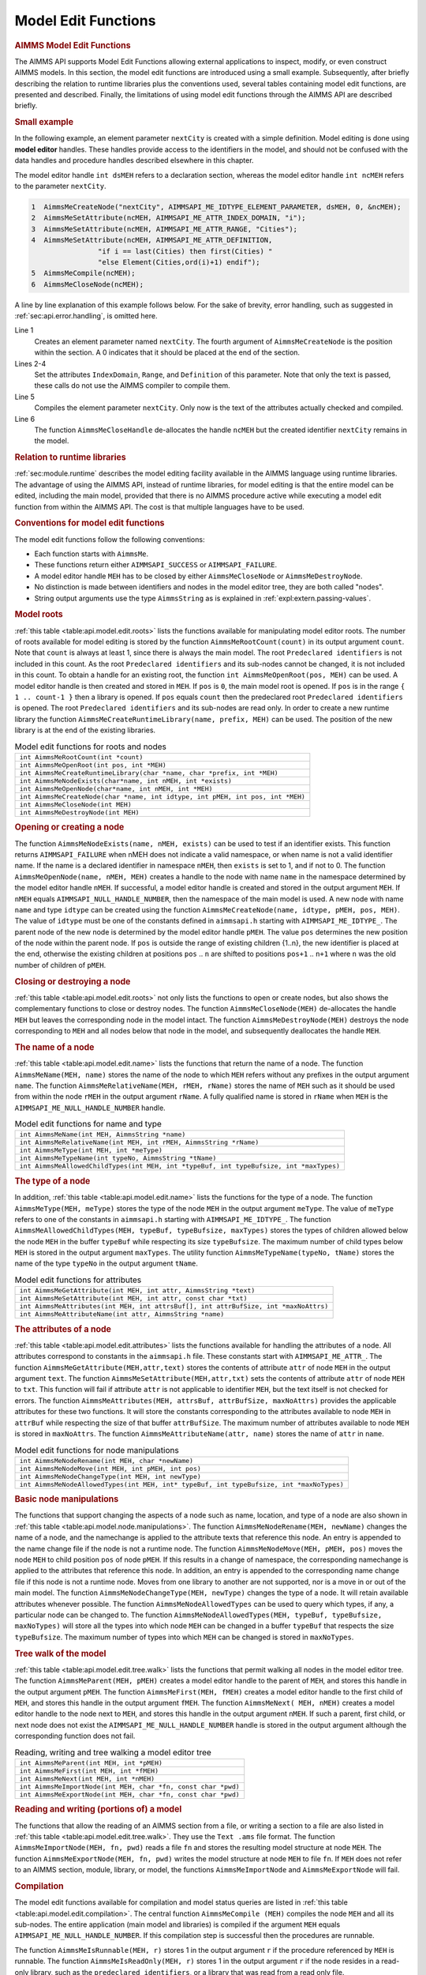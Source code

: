 .. _sec:api.model.editing:

Model Edit Functions
====================

.. rubric:: AIMMS Model Edit Functions

The AIMMS API supports Model Edit Functions allowing external
applications to inspect, modify, or even construct AIMMS models. In this
section, the model edit functions are introduced using a small example.
Subsequently, after briefly describing the relation to runtime libraries
plus the conventions used, several tables containing model edit
functions, are presented and described. Finally, the limitations of
using model edit functions through the AIMMS API are described briefly.

.. rubric:: Small example

In the following example, an element parameter ``nextCity`` is created
with a simple definition. Model editing is done using **model editor**
handles. These handles provide access to the identifiers in the model,
and should not be confused with the data handles and procedure handles
described elsewhere in this chapter.

The model editor handle ``int dsMEH`` refers to a declaration section,
whereas the model editor handle ``int ncMEH`` refers to the parameter
``nextCity``.

.. code-block:: c

	1  AimmsMeCreateNode("nextCity", AIMMSAPI_ME_IDTYPE_ELEMENT_PARAMETER, dsMEH, 0, &ncMEH);
	2  AimmsMeSetAttribute(ncMEH, AIMMSAPI_ME_ATTR_INDEX_DOMAIN, "i");
	3  AimmsMeSetAttribute(ncMEH, AIMMSAPI_ME_ATTR_RANGE, "Cities");
	4  AimmsMeSetAttribute(ncMEH, AIMMSAPI_ME_ATTR_DEFINITION,
	                "if i == last(Cities) then first(Cities) "
	                "else Element(Cities,ord(i)+1) endif");
	5  AimmsMeCompile(ncMEH);
	6  AimmsMeCloseNode(ncMEH);

A line by line explanation of this example follows below. For the sake
of brevity, error handling, such as suggested in
:ref:`sec:api.error.handling`, is omitted here.

Line 1
   Creates an element parameter named ``nextCity``. The fourth argument
   of ``AimmsMeCreateNode`` is the position within the section. A 0
   indicates that it should be placed at the end of the section.

Lines 2-4
   Set the attributes ``IndexDomain``, ``Range``, and ``Definition`` of
   this parameter. Note that only the text is passed, these calls do not
   use the AIMMS compiler to compile them.

Line 5
   Compiles the element parameter ``nextCity``. Only now is the text of
   the attributes actually checked and compiled.

Line 6
   The function ``AimmsMeCloseHandle`` de-allocates the handle ``ncMEH``
   but the created identifier ``nextCity`` remains in the model.

.. rubric:: Relation to runtime libraries

:ref:`sec:module.runtime` describes the model editing facility available
in the AIMMS language using runtime libraries. The advantage of using
the AIMMS API, instead of runtime libraries, for model editing is that
the entire model can be edited, including the main model, provided that
there is no AIMMS procedure active while executing a model edit function
from within the AIMMS API. The cost is that multiple languages have to
be used.

.. rubric:: Conventions for model edit functions

The model edit functions follow the following conventions:

-  Each function starts with ``AimmsMe``.

-  These functions return either ``AIMMSAPI_SUCCESS`` or
   ``AIMMSAPI_FAILURE``.

-  A model editor handle ``MEH`` has to be closed by either
   ``AimmsMeCloseNode`` or ``AimmsMeDestroyNode``.

-  No distinction is made between identifiers and nodes in the model
   editor tree, they are both called "nodes".

-  String output arguments use the type ``AimmsString`` as is explained
   in :ref:`expl:extern.passing-values`.

.. rubric:: Model roots

:ref:`this table <table:api.model.edit.roots>` lists the functions available for
manipulating model editor roots. The number of roots available for model
editing is stored by the function ``AimmsMeRootCount(count)`` in its
output argument ``count``. Note that ``count`` is always at least 1,
since there is always the main model. The root
``Predeclared identifiers`` is not included in this count. As the root
``Predeclared identifiers`` and its sub-nodes cannot be changed, it is
not included in this count. To obtain a handle for an existing root, the
function ``int AimmsMeOpenRoot(pos, MEH)`` can be used. A model editor
handle is then created and stored in ``MEH``. If ``pos`` is ``0``, the
main model root is opened. If ``pos`` is in the range
``{ 1 .. count-1 }`` then a library is opened. If ``pos`` equals
``count`` then the predeclared root ``Predeclared identifiers`` is
opened. The root ``Predeclared identifiers`` and its sub-nodes are read
only. In order to create a new runtime library the function
``AimmsMeCreateRuntimeLibrary(name, prefix, MEH)`` can be used. The
position of the new library is at the end of the existing libraries.

.. _table:api.model.edit.roots:

.. table:: Model edit functions for roots and nodes

   +--------------------------------------------------------------------------------+
   | ``int AimmsMeRootCount(int *count)``                                           |
   +--------------------------------------------------------------------------------+
   | ``int AimmsMeOpenRoot(int pos, int *MEH)``                                     |
   +--------------------------------------------------------------------------------+
   | ``int AimmsMeCreateRuntimeLibrary(char *name, char *prefix, int *MEH)``        |
   +--------------------------------------------------------------------------------+
   | ``int AimmsMeNodeExists(char*name, int nMEH, int *exists)``                    |
   +--------------------------------------------------------------------------------+
   | ``int AimmsMeOpenNode(char*name, int nMEH, int *MEH)``                         |
   +--------------------------------------------------------------------------------+
   | ``int AimmsMeCreateNode(char *name, int idtype, int pMEH, int pos, int *MEH)`` |
   +--------------------------------------------------------------------------------+
   | ``int AimmsMeCloseNode(int MEH)``                                              |
   +--------------------------------------------------------------------------------+
   | ``int AimmsMeDestroyNode(int MEH)``                                            |
   +--------------------------------------------------------------------------------+

.. rubric:: Opening or creating a node

The function ``AimmsMeNodeExists(name, nMEH, exists)`` can be used to
test if an identifier exists. This function returns ``AIMMSAPI_FAILURE``
when nMEH does not indicate a valid namespace, or when name is not a
valid identifier name. If the name is a declared identifier in namespace
``nMEH``, then ``exists`` is set to 1, and if not to 0. The function
``AimmsMeOpenNode(name, nMEH, MEH)`` creates a handle to the node with
name ``name`` in the namespace determined by the model editor handle
``nMEH``. If successful, a model editor handle is created and stored in
the output argument ``MEH``. If ``nMEH`` equals
``AIMMSAPI_NULL_HANDLE_NUMBER``, then the namespace of the main model is
used. A new node with name ``name`` and type ``idtype`` can be created
using the function ``AimmsMeCreateNode(name, idtype, pMEH, pos, MEH)``.
The value of ``idtype`` must be one of the constants defined in
``aimmsapi.h`` starting with ``AIMMSAPI_ME_IDTYPE_``. The parent node of
the new node is determined by the model editor handle ``pMEH``. The
value ``pos`` determines the new position of the node within the parent
node. If ``pos`` is outside the range of existing children {1..n}, the
new identifier is placed at the end, otherwise the existing children at
positions ``pos`` .. ``n`` are shifted to positions ``pos+1`` .. ``n+1``
where ``n`` was the old number of children of ``pMEH``.

.. rubric:: Closing or destroying a node

:ref:`this table <table:api.model.edit.roots>` not only lists the functions to
open or create nodes, but also shows the complementary functions to
close or destroy nodes. The function ``AimmsMeCloseNode(MEH)``
de-allocates the handle ``MEH`` but leaves the corresponding node in the
model intact. The function ``AimmsMeDestroyNode(MEH)`` destroys the node
corresponding to ``MEH`` and all nodes below that node in the model, and
subsequently deallocates the handle ``MEH``.

.. rubric:: The name of a node

:ref:`this table <table:api.model.edit.name>` lists the functions that return the
name of a node. The function ``AimmsMeName(MEH, name)`` stores the name
of the node to which ``MEH`` refers without any prefixes in the output
argument ``name``. The function
``AimmsMeRelativeName(MEH, rMEH, rName)`` stores the name of ``MEH``
such as it should be used from within the node ``rMEH`` in the output
argument ``rName``. A fully qualified name is stored in ``rName`` when
``MEH`` is the ``AIMMSAPI_ME_NULL_HANDLE_NUMBER`` handle.

.. _table:api.model.edit.name:

.. table:: Model edit functions for name and type

   +-----------------------------------------------------------------------------------------+
   | ``int AimmsMeName(int MEH, AimmsString *name)``                                         |
   +-----------------------------------------------------------------------------------------+
   | ``int AimmsMeRelativeName(int MEH, int rMEH, AimmsString *rName)``                      |
   +-----------------------------------------------------------------------------------------+
   | ``int AimmsMeType(int MEH, int *meType)``                                               |
   +-----------------------------------------------------------------------------------------+
   | ``int AimmsMeTypeName(int typeNo, AimmsString *tName)``                                 |
   +-----------------------------------------------------------------------------------------+
   | ``int AimmsMeAllowedChildTypes(int MEH, int *typeBuf, int typeBufsize, int *maxTypes)`` |
   +-----------------------------------------------------------------------------------------+

.. rubric:: The type of a node

In addition, :ref:`this table <table:api.model.edit.name>` lists the functions for
the type of a node. The function ``AimmsMeType(MEH, meType)`` stores the
type of the node ``MEH`` in the output argument ``meType``. The value of
``meType`` refers to one of the constants in ``aimmsapi.h`` starting
with ``AIMMSAPI_ME_IDTYPE_``. The function
``AimmsMeAllowedChildTypes(MEH, typeBuf, typeBufsize, maxTypes)`` stores
the types of children allowed below the node ``MEH`` in the buffer
``typeBuf`` while respecting its size ``typeBufsize``. The maximum
number of child types below ``MEH`` is stored in the output argument
``maxTypes``. The utility function ``AimmsMeTypeName(typeNo, tName)``
stores the name of the type ``typeNo`` in the output argument ``tName``.

.. _table:api.model.edit.attributes:

.. table:: Model edit functions for attributes

   +--------------------------------------------------------------------------------------+
   | ``int AimmsMeGetAttribute(int MEH, int attr, AimmsString *text)``                    |
   +--------------------------------------------------------------------------------------+
   | ``int AimmsMeSetAttribute(int MEH, int attr, const char *txt)``                      |
   +--------------------------------------------------------------------------------------+
   | ``int AimmsMeAttributes(int MEH, int attrsBuf[], int attrBufSize, int *maxNoAttrs)`` |
   +--------------------------------------------------------------------------------------+
   | ``int AimmsMeAttributeName(int attr, AimmsString *name)``                            |
   +--------------------------------------------------------------------------------------+

.. rubric:: The attributes of a node

:ref:`this table <table:api.model.edit.attributes>` lists the functions available
for handling the attributes of a node. All attributes correspond to
constants in the ``aimmsapi.h`` file. These constants start with
``AIMMSAPI_ME_ATTR_``. The function
``AimmsMeGetAttribute(MEH,attr,text)`` stores the contents of attribute
``attr`` of node ``MEH`` in the output argument ``text``. The function
``AimmsMeSetAttribute(MEH,attr,txt)`` sets the contents of attribute
``attr`` of node ``MEH`` to ``txt``. This function will fail if
attribute ``attr`` is not applicable to identifier ``MEH``, but the text
itself is not checked for errors. The function
``AimmsMeAttributes(MEH, attrsBuf, attrBufSize, maxNoAttrs)`` provides
the applicable attributes for these two functions. It will store the
constants corresponding to the attributes available to node ``MEH`` in
``attrBuf`` while respecting the size of that buffer ``attrBufSize``.
The maximum number of attributes available to node ``MEH`` is stored in
``maxNoAttrs``. The function ``AimmsMeAttributeName(attr, name)`` stores
the name of ``attr`` in ``name``.

.. _table:api.model.node.manipulations:

.. table:: Model edit functions for node manipulations

   +------------------------------------------------------------------------------------------+
   | ``int AimmsMeNodeRename(int MEH, char *newName)``                                        |
   +------------------------------------------------------------------------------------------+
   | ``int AimmsMeNodeMove(int MEH, int pMEH, int pos)``                                      |
   +------------------------------------------------------------------------------------------+
   | ``int AimmsMeNodeChangeType(int MEH, int newType)``                                      |
   +------------------------------------------------------------------------------------------+
   | ``int AimmsMeNodeAllowedTypes(int MEH, int* typeBuf, int typeBufsize, int *maxNoTypes)`` |
   +------------------------------------------------------------------------------------------+

.. rubric:: Basic node manipulations

The functions that support changing the aspects of a node such as name,
location, and type of a node are also shown in
:ref:`this table <table:api.model.node.manipulations>`. The function
``AimmsMeNodeRename(MEH, newName)`` changes the name of a node, and the
namechange is applied to the attribute texts that reference this node.
An entry is appended to the name change file if the node is not a
runtime node. The function ``AimmsMeNodeMove(MEH, pMEH, pos)`` moves the
node ``MEH`` to child position ``pos`` of node ``pMEH``. If this results
in a change of namespace, the corresponding namechange is applied to the
attributes that reference this node. In addition, an entry is appended
to the corresponding name change file if this node is not a runtime
node. Moves from one library to another are not supported, nor is a move
in or out of the main model. The function
``AimmsMeNodeChangeType(MEH, newType)`` changes the type of a node. It
will retain available attributes whenever possible. The function
``AimmsMeNodeAllowedTypes`` can be used to query which types, if any, a
particular node can be changed to. The function
``AimmsMeNodeAllowedTypes(MEH, typeBuf, typeBufsize, maxNoTypes)`` will
store all the types into which node ``MEH`` can be changed in a buffer
``typeBuf`` that respects the size ``typeBufsize``. The maximum number
of types into which ``MEH`` can be changed is stored in ``maxNoTypes``.

.. rubric:: Tree walk of the model

:ref:`this table <table:api.model.edit.tree.walk>` lists the functions that permit
walking all nodes in the model editor tree. The function
``AimmsMeParent(MEH, pMEH)`` creates a model editor handle to the parent
of ``MEH``, and stores this handle in the output argument ``pMEH``. The
function ``AimmsMeFirst(MEH, fMEH)`` creates a model editor handle to
the first child of ``MEH``, and stores this handle in the output
argument ``fMEH``. The function ``AimmsMeNext( MEH, nMEH)`` creates a
model editor handle to the node next to ``MEH``, and stores this handle
in the output argument ``nMEH``. If such a parent, first child, or next
node does not exist the ``AIMMSAPI_ME_NULL_HANDLE_NUMBER`` handle is
stored in the output argument although the corresponding function does
not fail.

.. _table:api.model.edit.tree.walk:

.. table:: Reading, writing and tree walking a model editor tree

   +---------------------------------------------------------------+
   | ``int AimmsMeParent(int MEH, int *pMEH)``                     |
   +---------------------------------------------------------------+
   | ``int AimmsMeFirst(int MEH, int *fMEH)``                      |
   +---------------------------------------------------------------+
   | ``int AimmsMeNext(int MEH, int *nMEH)``                       |
   +---------------------------------------------------------------+
   | ``int AimmsMeImportNode(int MEH, char *fn, const char *pwd)`` |
   +---------------------------------------------------------------+
   | ``int AimmsMeExportNode(int MEH, char *fn, const char *pwd)`` |
   +---------------------------------------------------------------+

.. rubric:: Reading and writing (portions of) a model

The functions that allow the reading of an AIMMS section from a file, or
writing a section to a file are also listed in
:ref:`this table <table:api.model.edit.tree.walk>`. They use the ``Text .ams``
file format. The function ``AimmsMeImportNode(MEH, fn, pwd)`` reads a
file ``fn`` and stores the resulting model structure at node ``MEH``.
The function ``AimmsMeExportNode(MEH, fn, pwd)`` writes the model
structure at node ``MEH`` to file ``fn``. If ``MEH`` does not refer to
an AIMMS section, module, library, or model, the functions
``AimmsMeImportNode`` and ``AimmsMeExportNode`` will fail.

.. rubric:: Compilation

The model edit functions available for compilation and model status
queries are listed in :ref:`this table <table:api.model.edit.compilation>`. The
central function ``AimmsMeCompile (MEH)`` compiles the node ``MEH`` and
all its sub-nodes. The entire application (main model and libraries) is
compiled if the argument ``MEH`` equals
``AIMMSAPI_ME_NULL_HANDLE_NUMBER``. If this compilation step is
successful then the procedures are runnable.

The function ``AimmsMeIsRunnable(MEH, r)`` stores 1 in the output
argument ``r`` if the procedure referenced by ``MEH`` is runnable. The
function ``AimmsMeIsReadOnly(MEH, r)`` stores 1 in the output argument
``r`` if the node resides in a read-only library, such as the
``predeclared identifiers``, or a library that was read from a read only
file.

.. _table:api.model.edit.compilation:

.. table:: Model edit functions for compilation and status queries

   +--------------------------------------------+
   | ``int AimmsMeCompile(int MEH)``            |
   +--------------------------------------------+
   | ``int AimmsMeIsRunnable(int MEH, int *r)`` |
   +--------------------------------------------+
   | ``int AimmsMeIsReadOnly(int MEH, int *r)`` |
   +--------------------------------------------+

.. rubric:: Limitations

The following limitations apply to model edit functions from within the
AIMMS API:

#. The ``SourceFile`` attribute is not supported.

#. The current maximum number of identifiers is thirty thousand.

Further, when an AIMMS procedure is running, the identifiers in the main
application can not be modified as explained in
:ref:`sec:module.runtime`.